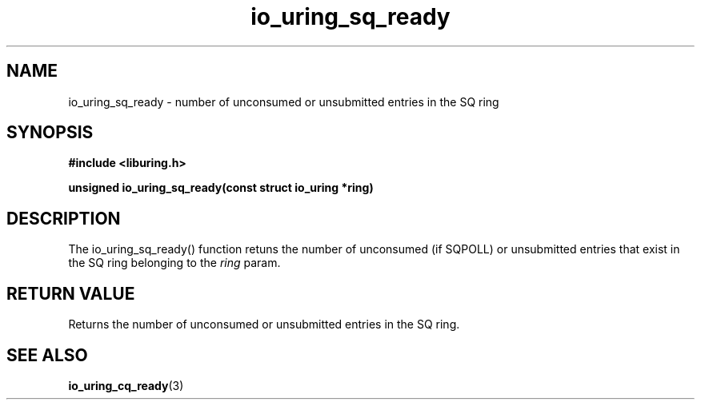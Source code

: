 .\" Copyright (C) 2022 Stefan Roesch <shr@fb.com>
.\"
.\" SPDX-License-Identifier: LGPL-2.0-or-later
.\"
.TH io_uring_sq_ready "January 25, 2022" "liburing-2.1" "liburing Manual"
.SH NAME
io_uring_sq_ready - number of unconsumed or unsubmitted entries in the SQ ring
.SH SYNOPSIS
.nf
.BR "#include <liburing.h>"
.PP
.BI "unsigned io_uring_sq_ready(const struct io_uring *ring)"
.fi
.PP
.SH DESCRIPTION
.PP
The io_uring_sq_ready() function retuns the number of unconsumed (if SQPOLL) or
unsubmitted entries that exist in the SQ ring belonging to the
.I ring
param.

.SH RETURN VALUE
Returns the number of unconsumed or unsubmitted entries in the  SQ ring.
.SH SEE ALSO
.BR io_uring_cq_ready (3)